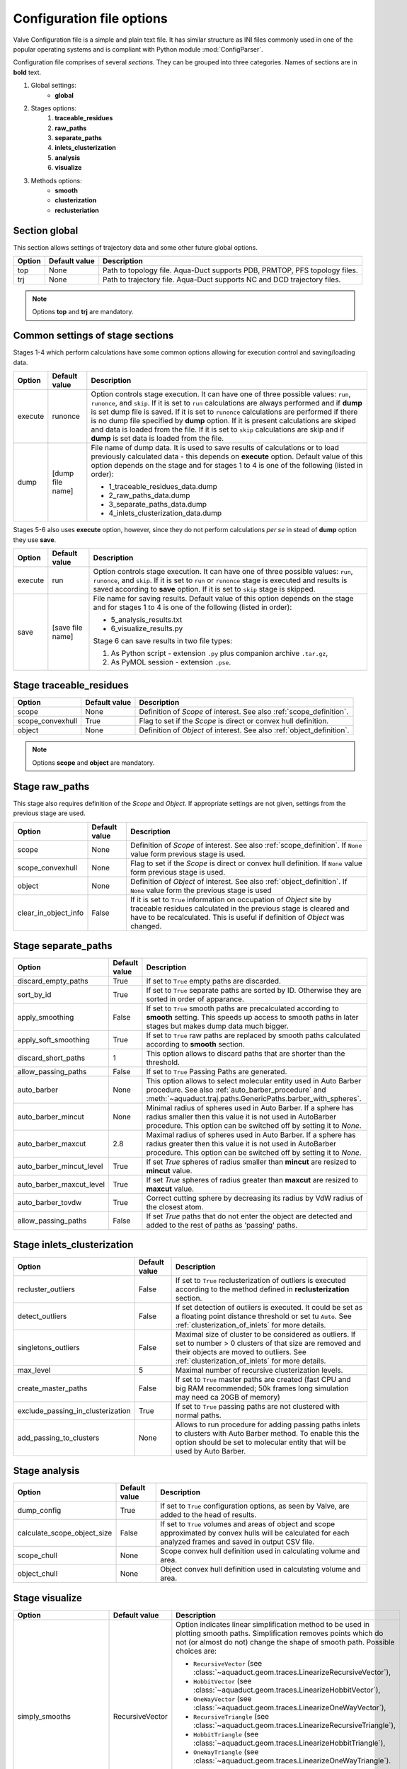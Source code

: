 Configuration file options
==========================

Valve Configuration file is a simple and plain text file. It has similar structure as INI files commonly used in one of the popular operating systems and is compliant with Python module :mod:`ConfigParser`.

Configuration file comprises of several *sections*. They can be grouped into three categories. Names of sections are in **bold** text.

#. Global settings:
    * **global**
#. Stages options:
    #. **traceable_residues**
    #. **raw_paths**
    #. **separate_paths**
    #. **inlets_clusterization**
    #. **analysis**
    #. **visualize**
#. Methods options:
    * **smooth**
    * **clusterization**
    * **reclusteriation**

Section **global**
------------------

This section allows settings of trajectory data and some other future global options.

======  =============   ==========================================================================
Option  Default value   Description
======  =============   ==========================================================================
top     None            Path to topology file. Aqua-Duct supports PDB, PRMTOP, PFS topology files.
trj     None            Path to trajectory file. Aqua-Duct supports NC and DCD trajectory files.
======  =============   ==========================================================================

.. note::

    Options **top** and **trj** are mandatory.


Common settings of stage sections
---------------------------------

Stages 1-4 which perform calculations have some common options allowing for execution control and saving/loading data.

.. tabularcolumns:: |p{1.5cm}|p{3cm}|p{10cm}|

========    =================   ===================================================================
Option      Default value       Description
========    =================   ===================================================================
execute     runonce             Option controls stage execution. It can have one of three possible
                                values: ``run``, ``runonce``, and ``skip``. If it is set to ``run``
                                calculations are always performed and if **dump** is set dump file
                                is saved. If it is set to ``runonce`` calculations are performed
                                if there is no dump file specified by **dump** option. If it is
                                present calculations are skiped and data is loaded from the file.
                                If it is set to ``skip`` calculations are skip and if **dump**
                                is set data is loaded from the file.
dump        [dump file name]    File name of dump data. It is used to save results of calculations
                                or to load previously calculated data - this depends on **execute**
                                option. Default value of this option depends on the stage and for
                                stages 1 to 4 is one of the following (listed in order):

                                * 1_traceable_residues_data.dump
                                * 2_raw_paths_data.dump
                                * 3_separate_paths_data.dump
                                * 4_inlets_clusterization_data.dump
========    =================   ===================================================================

Stages 5-6 also uses **execute** option, however, since they do not perform calculations `per se` in stead of **dump** option they use **save**.

.. tabularcolumns:: |p{1.5cm}|p{3cm}|p{10cm}|

========    =================   ===================================================================
Option      Default value       Description
========    =================   ===================================================================
execute     run                 Option controls stage execution. It can have one of three possible
                                values: ``run``, ``runonce``, and ``skip``. If it is set to ``run``
                                or ``runonce`` stage is executed and results is saved according to
                                **save** option. If it is set to ``skip`` stage is skipped.
save        [save file name]    File name for saving results. Default value of this option depends
                                on the stage and for stages 1 to 4 is one of the following
                                (listed in order):

                                * 5_analysis_results.txt
                                * 6_visualize_results.py

                                Stage 6 can save results in two file types:

                                #. As Python script - extension ``.py`` plus companion archive
                                   ``.tar.gz``,
                                #. As PyMOL session - extension ``.pse``.

========    =================   ===================================================================


Stage **traceable_residues**
----------------------------

=================   ==============  ================================================================
Option              Default value   Description
=================   ==============  ================================================================
scope               None            Definition of *Scope* of interest. See also
                                    :ref:`scope_definition`.
scope_convexhull    True            Flag to set if the *Scope* is direct or convex hull definition.
object              None            Definition of *Object* of interest. See also
                                    :ref:`object_definition`.
=================   ==============  ================================================================


.. note::

    Options **scope** and **object** are mandatory.


Stage **raw_paths**
-------------------

This stage also requires definition of the *Scope* and *Object*. If appropriate settings are not given, settings from the previous stage are used.

.. tabularcolumns:: |p{3.5cm}|p{2.5cm}|p{8.5cm}|

=====================   ==============  ================================================================
Option                  Default value   Description
=====================   ==============  ================================================================
scope                   None            Definition of *Scope* of interest. See also
                                        :ref:`scope_definition`. If ``None`` value form previous stage
                                        is used.
scope_convexhull        None            Flag to set if the *Scope* is direct or convex hull definition.
                                        If ``None`` value form previous stage is used.
object                  None            Definition of *Object* of interest. See also
                                        :ref:`object_definition`. If ``None`` value form the previous
                                        stage is used
clear_in_object_info    False           If it is set to ``True`` information on occupation of *Object*
                                        site by traceable residues calculated in the previous stage is
                                        cleared and have to be recalculated. This is useful if
                                        definition of *Object* was changed.
=====================   ==============  ================================================================

.. _separate_paths_options:

Stage **separate_paths**
------------------------

.. tabularcolumns:: |p{4.0cm}|p{2.5cm}|p{8.0cm}|

========================    ==============  ================================================================
Option                      Default value   Description
========================    ==============  ================================================================
discard_empty_paths         True            If set to ``True`` empty paths are discarded.
sort_by_id                  True            If set to ``True`` separate paths are sorted by ID. Otherwise
                                            they are sorted in order of apparance.
apply_smoothing             False           If set to ``True`` smooth paths are precalculated according to
                                            **smooth** setting. This speeds up access to smooth paths in
                                            later stages but makes dump data much bigger.
apply_soft_smoothing        True            If set to ``True`` raw paths are replaced by smooth paths
                                            calculated according to **smooth** section.
discard_short_paths         1               This option allows to discard paths that are shorter than the
                                            threshold.
allow_passing_paths         False           If set to ``True`` Passing Paths are generated.
auto_barber                 None            This option allows to select molecular entity used in Auto
                                            Barber procedure. See also :ref:`auto_barber_procedure` and
                                            :meth:`~aquaduct.traj.paths.GenericPaths.barber_with_spheres`.
auto_barber_mincut          None            Minimal radius of spheres used in Auto Barber. If a sphere has
                                            radius smaller then this value it is not used in AutoBarber
                                            procedure. This option can be switched off by setting it to
                                            `None`.
auto_barber_maxcut          2.8             Maximal radius of spheres used in Auto Barber. If a sphere has
                                            radius greater then this value it is not used in AutoBarber
                                            procedure. This option can be switched off by setting it to
                                            `None`.
auto_barber_mincut_level    True            If set `True` spheres of radius smaller than **mincut** are
                                            resized to **mincut** value.
auto_barber_maxcut_level    True            If set `True` spheres of radius greater than **maxcut** are
                                            resized to **maxcut** value.
auto_barber_tovdw           True            Correct cutting sphere by decreasing its radius by VdW radius
                                            of the closest atom.
allow_passing_paths         False           If set `True` paths that do not enter the object are detected
                                            and added to the rest of paths as 'passing' paths.
========================    ==============  ================================================================


Stage **inlets_clusterization**
-------------------------------

==================================  ==============  ================================================================
Option                              Default value   Description
==================================  ==============  ================================================================
recluster_outliers                  False           If set to ``True`` reclusterization of outliers is executed
                                                    according to the method defined in **reclusterization** section.
detect_outliers                     False           If set detection of outliers is executed. It could be set as a
                                                    floating point distance threshold or set tu ``Auto``. See
                                                    :ref:`clusterization_of_inlets` for more details.
singletons_outliers                 False           Maximal size of cluster to be considered as outliers. If set to
                                                    number > 0 clusters of that size are removed and their objects
                                                    are moved to outliers. See :ref:`clusterization_of_inlets` for
                                                    more details.
max_level                           5               Maximal number of recursive clusterization levels.
create_master_paths                 False           If set to ``True`` master paths are created (fast CPU and big
                                                    RAM recommended; 50k frames long simulation may need ca 20GB of
                                                    memory)
exclude_passing_in_clusterization   True            If set to ``True`` passing paths are not clustered with normal
                                                    paths.
add_passing_to_clusters             None            Allows to run procedure for adding passing paths inlets to
                                                    clusters with Auto Barber method. To enable this the option
                                                    should be set to molecular entity that will be used by Auto
                                                    Barber.
==================================  ==============  ================================================================

Stage **analysis**
------------------

==============================  ==============  ================================================================
Option                          Default value   Description
==============================  ==============  ================================================================
dump_config                     True            If set to ``True`` configuration options, as seen by Valve, are
                                                added to the head of results.
calculate_scope_object_size     False           If set to ``True`` volumes and areas of object and scope
                                                approximated by convex hulls will be calculated for each
                                                analyzed frames and saved in output CSV file.
scope_chull                     None            Scope convex hull definition used in calculating volume and
                                                area.
object_chull                    None            Object convex hull definition used in calculating volume and
                                                area.
==============================  ==============  ================================================================


Stage **visualize**
-------------------

.. tabularcolumns:: |p{3.5cm}|p{2.5cm}|p{8.5cm}|
.. table::
    :class: longtable

    ==========================  ================    ==========================================================================================
    Option                      Default value       Description
    ==========================  ================    ==========================================================================================
    simply_smooths              RecursiveVector     Option indicates linear simplification method to be used in
                                                    plotting smooth paths. Simplification removes points which do
                                                    not (or almost do not) change the shape of smooth path.
                                                    Possible choices are:

                                                    * ``RecursiveVector``
                                                      (see  :class:`~aquaduct.geom.traces.LinearizeRecursiveVector`),
                                                    * ``HobbitVector`` (see  :class:`~aquaduct.geom.traces.LinearizeHobbitVector`),
                                                    * ``OneWayVector`` (see  :class:`~aquaduct.geom.traces.LinearizeOneWayVector`),
                                                    * ``RecursiveTriangle`` (see  :class:`~aquaduct.geom.traces.LinearizeRecursiveTriangle`),
                                                    * ``HobbitTriangle`` (see  :class:`~aquaduct.geom.traces.LinearizeHobbitTriangle`),
                                                    * ``OneWayTriangle`` (see  :class:`~aquaduct.geom.traces.LinearizeOneWayTriangle`).

                                                    Optionally name of the method can be followed by a threshold
                                                    value in parentheses, ie ``RecursiveVector(0.05)``. For sane
                                                    values of thresholds see appropriate documentation of each method.
                                                    Default values work well. This option is not case sensitive.
                                                    It is recommended to use default method or ``HobbitVector`` method.
    all_paths_raw               False               If True produces one object in PyMOL that holds all paths
                                                    visualized by raw coordinates.
    all_paths_smooth            False               If True produces one object in PyMOL that holds all paths
                                                    visualized by smooth coordinates.
    all_paths_split             False               If is set True objects produced by **all_paths_raw** and
                                                    **all_paths_smooth** are split into Incoming, Object, and
                                                    Outgoing parts and visualized as three different objects.
    all_paths_raw_io            False               If set True arrows pointing beginning and end of paths are
                                                    displayed oriented accordingly to raw paths orientation.
    all_paths_smooth_io         False               If set True arrows pointing beginning and end of paths are
                                                    displayed oriented accordingly to smooth paths orientation.
    paths_raw                   False               If set True raw paths are displayed as separate objects or as
                                                    one object with states corresponding to number of path.
    paths_smooth                False               If set True smooth paths are displayed as separate objects or
                                                    as one object with states corresponding to number of path.
    paths_raw_io                False               If set True arrows indicating beginning and end of paths,
                                                    oriented accordingly to raw paths, are displayed as separate
                                                    objects or as one object with states corresponding to number
                                                    of paths.
    paths_smooth_io             False               If set True arrows indicating beginning and end of paths,
                                                    oriented accordingly to smooth paths, are displayed as separate
                                                    objects or as one object with states corresponding to number
                                                    of paths.
    paths_states                False               If True objects displayed by **paths_raw**, **paths_smooth**,
                                                    **paths_raw_io**, and **paths_smooth_io** are displayed as one
                                                    object with states corresponding to number of paths.
                                                    Otherwise they are displayed as separate objects.
    ctypes_raw                  False               Displays raw paths in a similar manner as non split
                                                    **all_paths_raw** but each cluster type is displayed in
                                                    separate object.
    ctypes_smooth               False               Displays smooth paths in a similar manner as non split
                                                    **all_paths_smooth** but each cluster type is displayed in
                                                    separate object.
    show_molecule               False               If is set to selection of some molecular object in the system,
                                                    for example to ``protein``, this object is displayed.
    show_molecule_frames        0                   Allows to indicate which frames of object defined by
                                                    **show_molecule** should be displayed. It is possible to set
                                                    several frames. In that case frames would be displayed as
                                                    states.
    show_scope_chull            False               If is set to selection of some molecular object in the system,
                                                    for example to ``protein``, convex hull of this object is
                                                    displayed.
    show_scope_chull_frames     0                   Allows to indicate for which frames of object defined by
                                                    **show_chull** convex hull should be displayed. It is possible
                                                    to set several frames. In that case frames would be displayed
                                                    as states.
    show_object_chull           False               If is set to selection of some molecular object in the system
                                                    convex hull of this object is displayed. This works exacly the
                                                    same way as **show_chull** but is meant to mark object shape.
                                                    It can be achevied by using `name * and` molecular object
                                                    definition plus some spatial constrains, for example those
                                                    used in object definition.
    show_object_chull_frames    0                   Allows to indicate for which frames of object defined by
                                                    **show_object** convex hull should be displayed. It is possible
                                                    to set several frames. In that case frames would be displayed
                                                    as states.
    ==========================  ================    ==========================================================================================


.. note::

    Possibly due to limitations of :mod:`MDAnalysis` only whole molecules can be displayed. If **show_molecule** is set to ``backbone`` complete protein will be displayed any way. This may change in future version of :mod:`MDAnalysis` and or :mod:`aquaduct`.

.. note::

    If several frames are selected they are displayed as states which may interfere with other PyMOL objects displayed with several states.

.. note::

    If several states are displayed protein tertiary structure data might be lost. This seems to be limitation of either :mod:`MDAnalysis` or PyMOL.

.. _clusterization_options:

Clusterization sections
-----------------------

Default section for definition of clusterization method is named **clusterization** and default section for reclusterization method definition is named **reclusterization**. All clusterization sections shares some common options. Other options depends on the method.

.. tabularcolumns:: |p{3.5cm}|p{2.5cm}|p{8.5cm}|

=========================   =============== ================================================================
Option                      Default value   Description
=========================   =============== ================================================================
method                      barber or       Name of clusterization method. It has to be one of the
                            dbscan          following: barber, dbscan, affprop, meanshift, birch, kmeans.
                                            Default value depends whether it is **clusteriation** section
                                            (barber) or **reclusterization** section (dbscan).
recursive_clusterization    clusterization  If it is set to name of some section that holds clusterization
                            or None         method settings this method will be called in the next
                                            recursion of clusteriation. Default value for
                                            **reclusterization** is None.
recursive_threshold         None            Allows to set threshold that excludes clusters of certain
                                            size from reclusterization. Value of this option comprises of
                                            `operator` and `value`. Operator can be one of the following:
                                            >, >=, <=, <. Value have to be expressed as floating number and
                                            it have to be in the range of 0 to 1. One can use several
                                            definitions separated by a space character.
                                            Only clusters of size complying with all thresholds definitions
                                            are submitted to reclusterization.
=========================   =============== ================================================================

.. _clusterization_methods:

barber
^^^^^^

.. _clusterization_barber:


Clusterization by **barber** method bases on :ref:`auto_barber_procedure` procedure. For each inlets a sphere is constructed according to Auto Barber **separate_paths** Stage settings or according to parameters given in clausterization section. Next, inlets that form coherent clouds of mutually intersecting spheres are grouped in to clusters. Method **barber** supports the same settings as Auto Barber settings:


.. tabularcolumns:: |p{4.0cm}|p{2.5cm}|p{8.0cm}|

========================    ==============  ================================================================
Option                      Value type      Description
========================    ==============  ================================================================
auto_barber                 str             This option allows to select molecular entity used in Auto
                                            Barber procedure. See also :ref:`auto_barber_procedure` and
                                            :meth:`~aquaduct.traj.paths.GenericPaths.barber_with_spheres`.
auto_barber_mincut          float           Minimal radius of spheres used in Auto Barber. If a sphere has
                                            radius smaller then this value it is not used to cut. This
                                            option can be switched off by setting it to `None`.
auto_barber_maxcut          float           Maximal radius of spheres used in Auto Barber. If a sphere has
                                            radius greater then this value it is not used to cut. This
                                            option can be switched off by setting it to `None`.
auto_barber_mincut_level    bool            If set `True` spheres of radius less then **mincut** are
                                            resized to **mincut** value.
auto_barber_maxcut_level    bool            If set `True` spheres of radius greater then **maxcut** are
                                            resized to **maxcut** value.
auto_barber_tovdw           bool            Correct cutting sphere by decreasing its radius by VdW radius
                                            of the closest atom.
========================    ==============  ================================================================

dbscan
^^^^^^

For detailed description look at :class:`sklearn.cluster.DBSCAN` documentation. Following table summarized options available in `Valve` and is a copy of original documentation.

.. tabularcolumns:: |p{2.5cm}|p{2.5cm}|p{9.5cm}|

=========================   =============== ================================================================
Option                      Value type      Description
=========================   =============== ================================================================
eps                         float           The maximum distance between two samples for them to be
                                            considered as in the same neighborhood.
min_samples                 int             The number of samples (or total weight) in a neighborhood for
                                            a point to be considered as a core point. This includes the
                                            point itself.
metric                      str             The metric to use when calculating distance between instances
                                            in a feature array. Can be one of the following:

                                            * ``euclidean``,
                                            * ``cityblock``,
                                            * ``cosine``,
                                            * ``manhattan``.
algorithm                   str             The algorithm to be used by the NearestNeighbors module to
                                            compute pointwise distances and find nearest neighbors.
                                            Can be one of the following:

                                            * ``auto``,
                                            * ``ball_tree``,
                                            * ``kd_tree``,
                                            * ``brute``.
leaf_size                   int             Leaf size passed to BallTree or cKDTree.
=========================   =============== ================================================================

affprop
^^^^^^^

For detailed description look at :class:`~sklearn.cluster.AffinityPropagation` documentation. Following table summarized options available in `Valve` and is a copy of original documentation.

.. tabularcolumns:: |p{2.5cm}|p{2.5cm}|p{9.5cm}|

=========================   =============== ================================================================
Option                      Value type      Description
=========================   =============== ================================================================
damping                     float           Damping factor between 0.5 and 1.
convergence_iter            int             Number of iterations with no change in the number of estimated
                                            clusters that stops the convergence.
max_iter                    int             Maximum number of iterations.
preference                  float           Points with larger values of preferences are more likely to be
                                            chosen as exemplars.
=========================   =============== ================================================================

meanshift
^^^^^^^^^

For detailed description look at :class:`~sklearn.cluster.MeanShift` documentation. Following table summarized options available in `Valve` and is a copy of original documentation.

.. tabularcolumns:: |p{2.5cm}|p{2.5cm}|p{9.5cm}|

=========================   =============== ================================================================
Option                      Value type      Description
=========================   =============== ================================================================
bandwidth                   Auto or float   Bandwidth used in the RBF kernel. If ``Auto`` or ``None``
                                            automatic method for bandwidth estimation is used. See
                                            :func:`~sklearn.cluster.estimate_bandwidth`.
cluster_all                 bool            If true, then all points are clustered, even those orphans that
                                            are not within any kernel.
bin_seeding                 bool            If true, initial kernel locations are not locations of all
                                            points, but rather the location of the discretized version of
                                            points, where points are binned onto a grid whose coarseness
                                            corresponds to the bandwidth.
min_bin_freq                int             To speed up the algorithm, accept only those bins with at least
                                            min_bin_freq points as seeds. If not defined, set to 1.
=========================   =============== ================================================================

birch
^^^^^

For detailed description look at :class:`~sklearn.cluster.Birch` documentation. Following table summarized options available in `Valve` and is a copy of original documentation.

.. tabularcolumns:: |p{2.5cm}|p{2.5cm}|p{9.5cm}|

=========================   =============== ================================================================
Option                      Value type      Description
=========================   =============== ================================================================
threshold                   float           The radius of the subcluster obtained by merging a new sample
                                            and the closest subcluster should be lesser than the threshold.
                                            Otherwise a new subcluster is started.
branching_factor            int             Maximum number of CF subclusters in each node.
n_clusters                  int             Number of clusters after the final clustering step, which
                                            treats the subclusters from the leaves as new samples. By
                                            default, this final clustering step is not performed and the
                                            subclusters are returned as they are.
=========================   =============== ================================================================

kmeans
^^^^^^

For detailed description look at :class:`~sklearn.cluster.KMeans` documentation. Following table summarized options available in `Valve` and is a copy of original documentation.

.. tabularcolumns:: |p{2.5cm}|p{2.5cm}|p{9.5cm}|

=========================   =============== ================================================================
Option                      Value type      Description
=========================   =============== ================================================================
n_clusters                  int             The number of clusters to form as well as the number of
                                            centroids to generate.
max_iter                    int             Maximum number of iterations of the k-means algorithm for a
                                            single run.
n_init                      int             Number of time the k-means algorithm will be run with different
                                            centroid seeds. The final results will be the best output of
                                            n_init consecutive runs in terms of inertia.
init                        str             Method for initialization, defaults to ``k-means++``. Can be
                                            one of following: ``k-means++`` or ``random``.
tol                         float           Relative tolerance with regards to inertia to declare
                                            convergence.
=========================   =============== ================================================================

.. _smoothing_options:

Smooth section
--------------

Section **smooth** supports following options:

.. tabularcolumns:: |p{2.0cm}|p{2.0cm}|p{10.5cm}|

=========================   =============== ================================================================
Option                      Value type      Description
=========================   =============== ================================================================
method                      str             Smoothing method. Can be one of the following:

                                            * ``window``, (see :class:`~aquaduct.geom.smooth.WindowSmooth`)
                                            * ``mss``, (see :class:`~aquaduct.geom.smooth.MaxStepSmooth`)
                                            * ``window_mss``, (see :class:`~aquaduct.geom.smooth.WindowOverMaxStepSmooth`)
                                            * ``awin``, (see :class:`~aquaduct.geom.smooth.ActiveWindowSmooth`)
                                            * ``awin_mss``, (see :class:`~aquaduct.geom.smooth.ActiveWindowOverMaxStepSmooth`)
                                            * ``dwin``, (see :class:`~aquaduct.geom.smooth.DistanceWindowSmooth`)
                                            * ``dwin_mss``, (see :class:`~aquaduct.geom.smooth.DistanceWindowOverMaxStepSmooth`)
                                            * ``savgol``. (see :class:`~aquaduct.geom.smooth.SavgolSmooth`)
recursive                   int             Number of recursive runs of smoothing method.
window                      int or float    In window based method defines window size. In plain ``window``
                                            it has to be int number. In ``savgol`` it has to be odd integer.
step                        int             In step based method defines size of the step.
function                    str             In window based methods defines averaging function. Can be
                                            ``mean`` or ``median``.
polyorder                   int             In ``savgol`` is polynomial order.
=========================   =============== ================================================================
